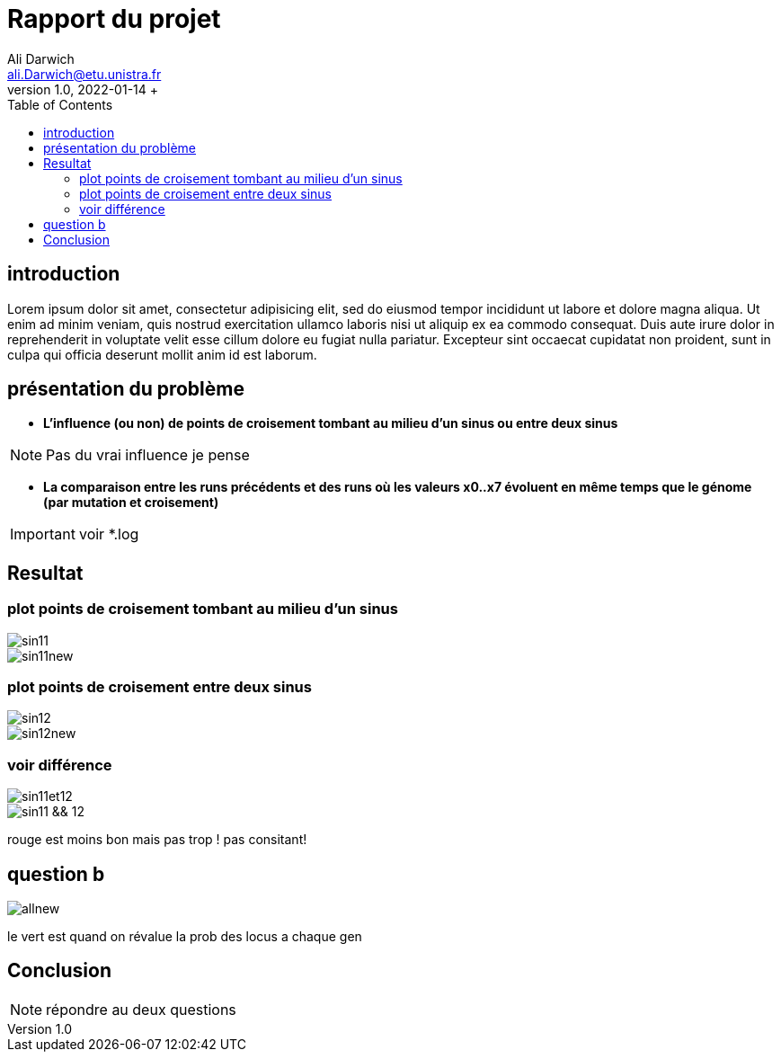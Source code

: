 = Rapport du projet
Ali Darwich <ali.Darwich@etu.unistra.fr>;
v1.0, 2022-01-14 +
:toc: macro
:doctype: Article
:homepage: https://git.unistra.fr/adarwich/optim/


toc::[]

== introduction

*****
Lorem ipsum dolor sit amet, consectetur adipisicing elit, sed do eiusmod tempor incididunt ut labore et dolore magna aliqua. Ut enim ad minim veniam, quis nostrud exercitation ullamco laboris nisi ut aliquip ex ea commodo consequat. Duis aute irure dolor in reprehenderit in voluptate velit esse cillum dolore eu fugiat nulla pariatur. Excepteur sint occaecat cupidatat non proident, sunt in culpa qui officia deserunt mollit anim id est laborum.
*****

== présentation du problème

* **L’influence (ou non) de points de croisement tombant au milieu d’un sinus ou entre deux sinus**

NOTE: Pas du vrai influence je pense


* **La comparaison entre les runs précédents et des runs où les valeurs x0..x7 évoluent en même temps que le génome (par mutation et croisement)**

IMPORTANT: voir *.log

== Resultat

=== plot points de croisement tombant au milieu d’un sinus

image::plots/sin11.png[]
image::plots/sin11new.png[]

=== plot points de croisement entre deux sinus

image::plots/sin12.png[]
image::plots/sin12new.png[]


=== voir différence

image::plots/sin11et12.png[]
image::plots/sin11_&&_12.png[]

rouge est moins bon mais pas trop !
pas consitant!

== question b

image::plots/allnew.png[]

le vert est quand on révalue la prob des locus a chaque gen



== Conclusion


NOTE: répondre au deux questions
